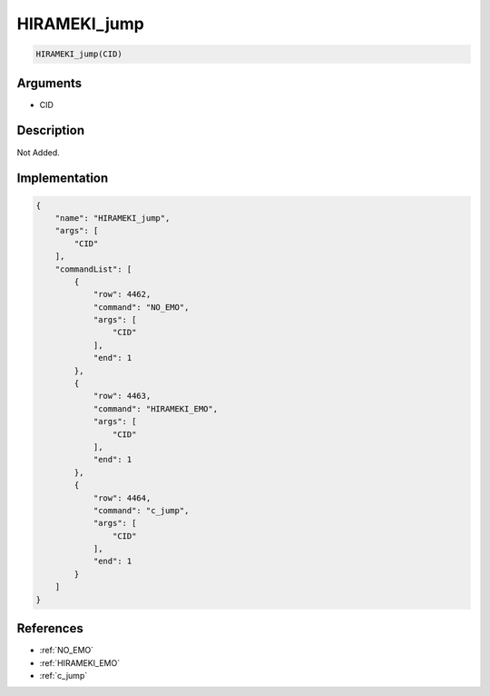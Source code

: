 .. _HIRAMEKI_jump:

HIRAMEKI_jump
========================

.. code-block:: text

	HIRAMEKI_jump(CID)


Arguments
------------

* CID

Description
-------------

Not Added.

Implementation
-------------

.. code-block:: json

	{
	    "name": "HIRAMEKI_jump",
	    "args": [
	        "CID"
	    ],
	    "commandList": [
	        {
	            "row": 4462,
	            "command": "NO_EMO",
	            "args": [
	                "CID"
	            ],
	            "end": 1
	        },
	        {
	            "row": 4463,
	            "command": "HIRAMEKI_EMO",
	            "args": [
	                "CID"
	            ],
	            "end": 1
	        },
	        {
	            "row": 4464,
	            "command": "c_jump",
	            "args": [
	                "CID"
	            ],
	            "end": 1
	        }
	    ]
	}

References
-------------
* :ref:`NO_EMO`
* :ref:`HIRAMEKI_EMO`
* :ref:`c_jump`
